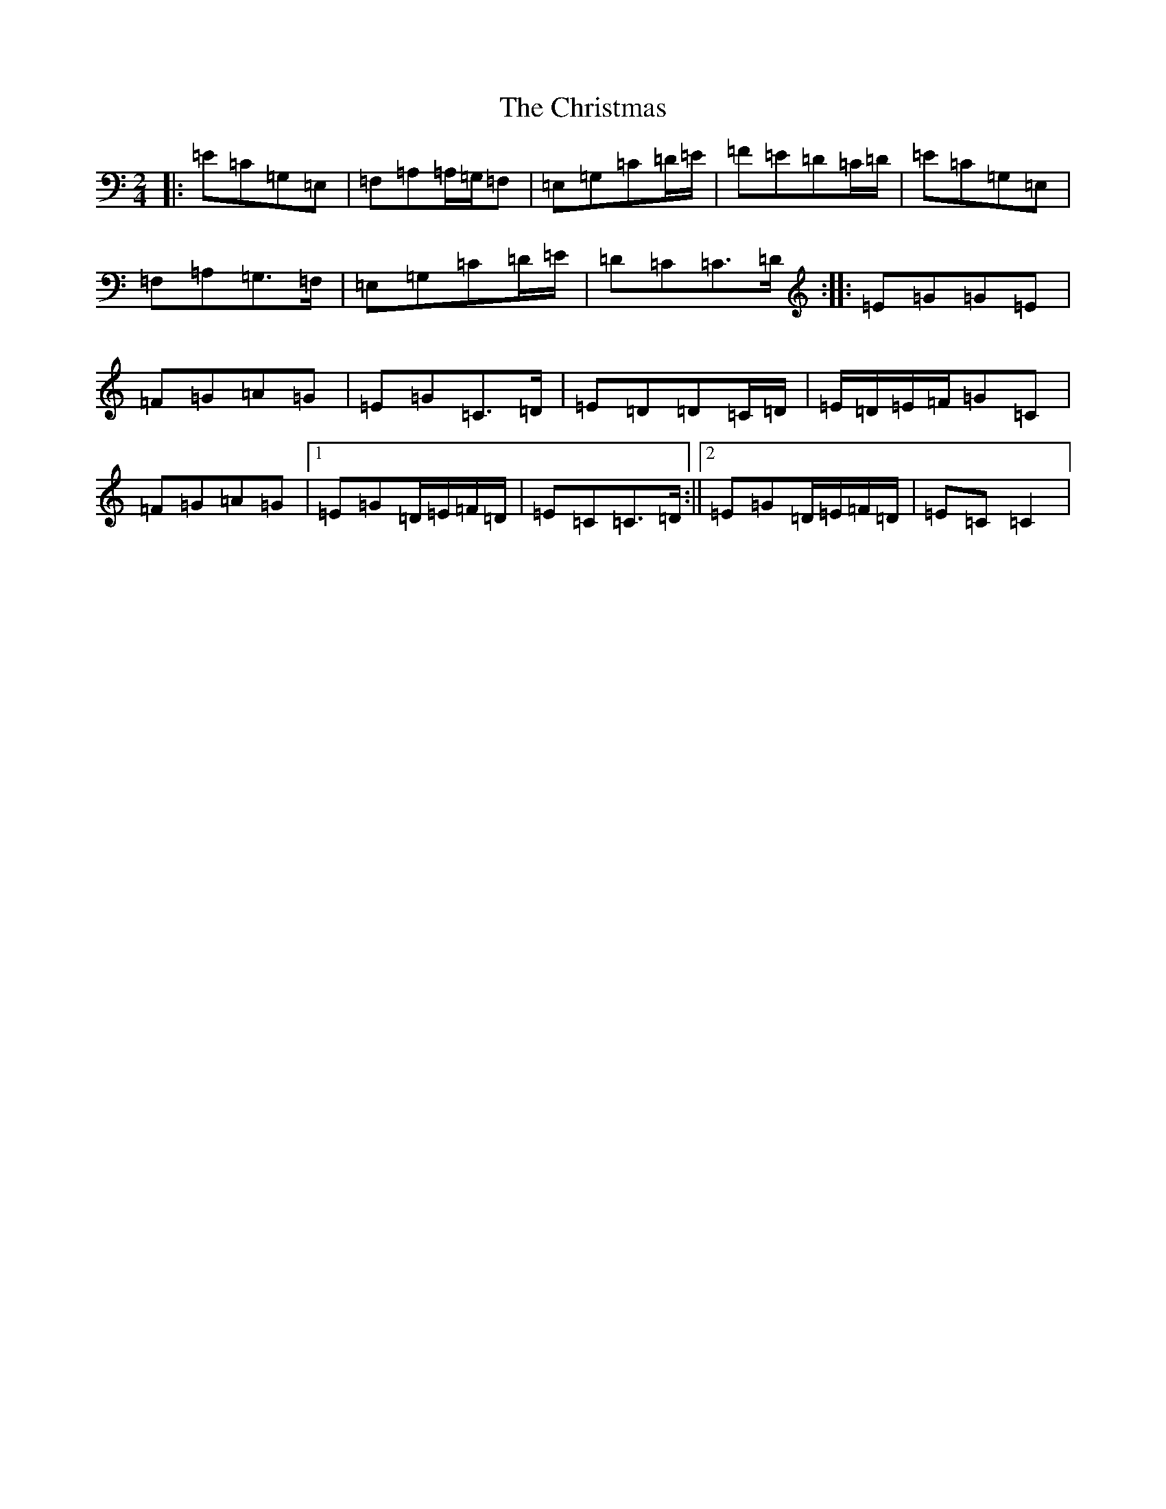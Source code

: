 X: 3679
T: Christmas, The
S: https://thesession.org/tunes/5460#setting5460
Z: G Major
R: polka
M:2/4
L:1/8
K: C Major
|:=E=C=G,=E,|=F,=A,=A,/2=G,/2=F,|=E,=G,=C=D/2=E/2|=F=E=D=C/2=D/2|=E=C=G,=E,|=F,=A,=G,>=F,|=E,=G,=C=D/2=E/2|=D=C=C>=D:||:=E=G=G=E|=F=G=A=G|=E=G=C>=D|=E=D=D=C/2=D/2|=E/2=D/2=E/2=F/2=G=C|=F=G=A=G|1=E=G=D/2=E/2=F/2=D/2|=E=C=C>=D:||2=E=G=D/2=E/2=F/2=D/2|=E=C=C2|
